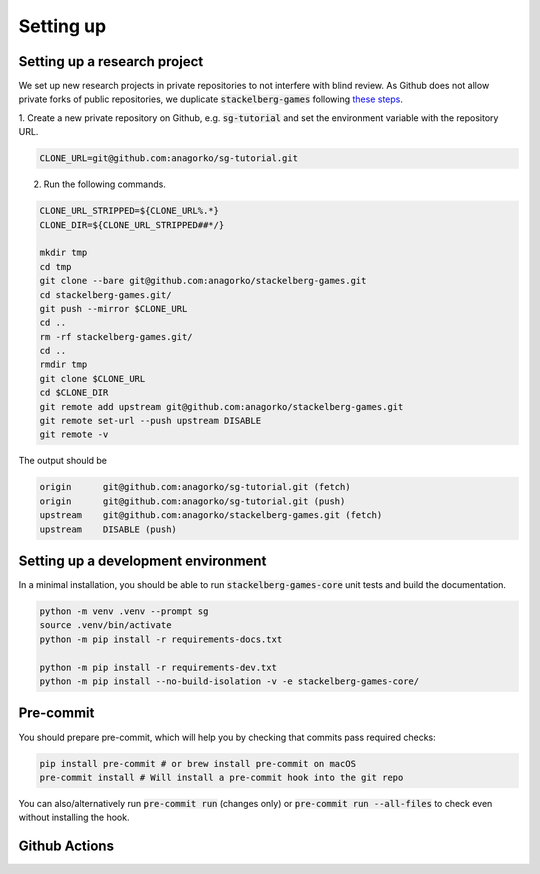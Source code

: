 Setting up
==========

Setting up a research project
-----------------------------

We set up new research projects in private repositories to not interfere with blind review.
As Github does not allow private forks of public repositories, we duplicate :code:`stackelberg-games`
following `these steps <https://gist.github.com/0xjac/85097472043b697ab57ba1b1c7530274>`_.

1. Create a new private repository on Github, e.g. :code:`sg-tutorial` and set the environment variable
with the repository URL.

.. code-block:: bash

    CLONE_URL=git@github.com:anagorko/sg-tutorial.git

2. Run the following commands.

.. code-block:: bash

    CLONE_URL_STRIPPED=${CLONE_URL%.*}
    CLONE_DIR=${CLONE_URL_STRIPPED##*/}

    mkdir tmp
    cd tmp
    git clone --bare git@github.com:anagorko/stackelberg-games.git
    cd stackelberg-games.git/
    git push --mirror $CLONE_URL
    cd ..
    rm -rf stackelberg-games.git/
    cd ..
    rmdir tmp
    git clone $CLONE_URL
    cd $CLONE_DIR
    git remote add upstream git@github.com:anagorko/stackelberg-games.git
    git remote set-url --push upstream DISABLE
    git remote -v

The output should be

.. code-block:: terminal

    origin	git@github.com:anagorko/sg-tutorial.git (fetch)
    origin	git@github.com:anagorko/sg-tutorial.git (push)
    upstream	git@github.com:anagorko/stackelberg-games.git (fetch)
    upstream	DISABLE (push)

Setting up a development environment
------------------------------------

In a minimal installation, you should be able to run :code:`stackelberg-games-core` unit tests
and build the documentation.

.. code-block:: bash

    python -m venv .venv --prompt sg
    source .venv/bin/activate
    python -m pip install -r requirements-docs.txt

    python -m pip install -r requirements-dev.txt
    python -m pip install --no-build-isolation -v -e stackelberg-games-core/

Pre-commit
----------

You should prepare pre-commit, which will help you by checking that commits pass required checks:

.. code-block:: bash

    pip install pre-commit # or brew install pre-commit on macOS
    pre-commit install # Will install a pre-commit hook into the git repo


You can also/alternatively run :code:`pre-commit run` (changes only) or :code:`pre-commit run --all-files`
to check even without installing the hook.

Github Actions
--------------
